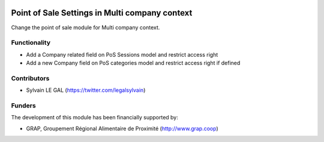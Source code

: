.. image:: https://img.shields.io/badge/licence-AGPL--3-blue.svg
   :target: http://www.gnu.org/licenses/agpl-3.0-standalone.html
   :alt: License: AGPL-3

===============================================
Point of Sale Settings in Multi company context
===============================================


Change the point of sale module for Multi company context.

Functionality
-------------

* Add a Company related field on PoS Sessions model and restrict access right
* Add a new Company field on PoS categories model and restrict access right
  if defined

Contributors
------------

* Sylvain LE GAL (https://twitter.com/legalsylvain)

Funders
-------

The development of this module has been financially supported by:

* GRAP, Groupement Régional Alimentaire de Proximité (http://www.grap.coop)
